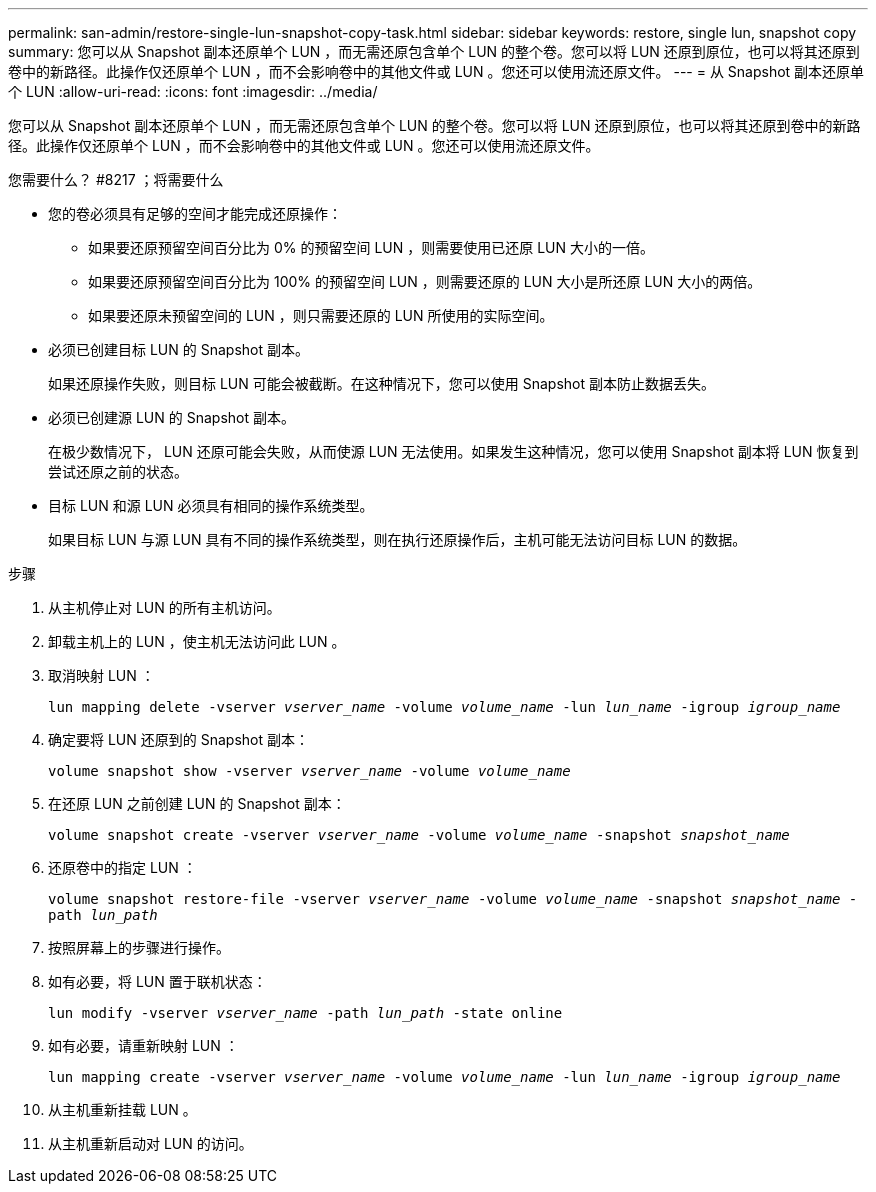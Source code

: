 ---
permalink: san-admin/restore-single-lun-snapshot-copy-task.html 
sidebar: sidebar 
keywords: restore, single lun, snapshot copy 
summary: 您可以从 Snapshot 副本还原单个 LUN ，而无需还原包含单个 LUN 的整个卷。您可以将 LUN 还原到原位，也可以将其还原到卷中的新路径。此操作仅还原单个 LUN ，而不会影响卷中的其他文件或 LUN 。您还可以使用流还原文件。 
---
= 从 Snapshot 副本还原单个 LUN
:allow-uri-read: 
:icons: font
:imagesdir: ../media/


[role="lead"]
您可以从 Snapshot 副本还原单个 LUN ，而无需还原包含单个 LUN 的整个卷。您可以将 LUN 还原到原位，也可以将其还原到卷中的新路径。此操作仅还原单个 LUN ，而不会影响卷中的其他文件或 LUN 。您还可以使用流还原文件。

.您需要什么？ #8217 ；将需要什么
* 您的卷必须具有足够的空间才能完成还原操作：
+
** 如果要还原预留空间百分比为 0% 的预留空间 LUN ，则需要使用已还原 LUN 大小的一倍。
** 如果要还原预留空间百分比为 100% 的预留空间 LUN ，则需要还原的 LUN 大小是所还原 LUN 大小的两倍。
** 如果要还原未预留空间的 LUN ，则只需要还原的 LUN 所使用的实际空间。


* 必须已创建目标 LUN 的 Snapshot 副本。
+
如果还原操作失败，则目标 LUN 可能会被截断。在这种情况下，您可以使用 Snapshot 副本防止数据丢失。

* 必须已创建源 LUN 的 Snapshot 副本。
+
在极少数情况下， LUN 还原可能会失败，从而使源 LUN 无法使用。如果发生这种情况，您可以使用 Snapshot 副本将 LUN 恢复到尝试还原之前的状态。

* 目标 LUN 和源 LUN 必须具有相同的操作系统类型。
+
如果目标 LUN 与源 LUN 具有不同的操作系统类型，则在执行还原操作后，主机可能无法访问目标 LUN 的数据。



.步骤
. 从主机停止对 LUN 的所有主机访问。
. 卸载主机上的 LUN ，使主机无法访问此 LUN 。
. 取消映射 LUN ：
+
`lun mapping delete -vserver _vserver_name_ -volume _volume_name_ -lun _lun_name_ -igroup _igroup_name_`

. 确定要将 LUN 还原到的 Snapshot 副本：
+
`volume snapshot show -vserver _vserver_name_ -volume _volume_name_`

. 在还原 LUN 之前创建 LUN 的 Snapshot 副本：
+
`volume snapshot create -vserver _vserver_name_ -volume _volume_name_ -snapshot _snapshot_name_`

. 还原卷中的指定 LUN ：
+
`volume snapshot restore-file -vserver _vserver_name_ -volume _volume_name_ -snapshot _snapshot_name_ -path _lun_path_`

. 按照屏幕上的步骤进行操作。
. 如有必要，将 LUN 置于联机状态：
+
`lun modify -vserver _vserver_name_ -path _lun_path_ -state online`

. 如有必要，请重新映射 LUN ：
+
`lun mapping create -vserver _vserver_name_ -volume _volume_name_ -lun _lun_name_ -igroup _igroup_name_`

. 从主机重新挂载 LUN 。
. 从主机重新启动对 LUN 的访问。

